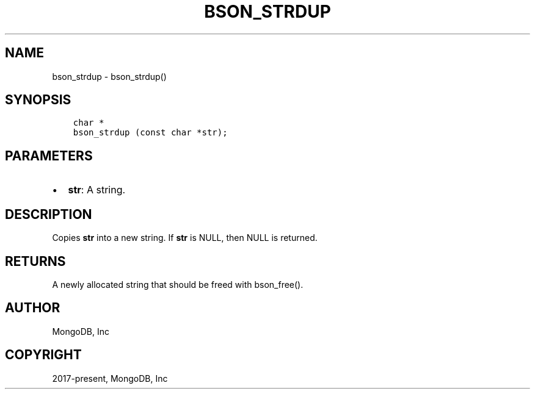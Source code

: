 .\" Man page generated from reStructuredText.
.
.
.nr rst2man-indent-level 0
.
.de1 rstReportMargin
\\$1 \\n[an-margin]
level \\n[rst2man-indent-level]
level margin: \\n[rst2man-indent\\n[rst2man-indent-level]]
-
\\n[rst2man-indent0]
\\n[rst2man-indent1]
\\n[rst2man-indent2]
..
.de1 INDENT
.\" .rstReportMargin pre:
. RS \\$1
. nr rst2man-indent\\n[rst2man-indent-level] \\n[an-margin]
. nr rst2man-indent-level +1
.\" .rstReportMargin post:
..
.de UNINDENT
. RE
.\" indent \\n[an-margin]
.\" old: \\n[rst2man-indent\\n[rst2man-indent-level]]
.nr rst2man-indent-level -1
.\" new: \\n[rst2man-indent\\n[rst2man-indent-level]]
.in \\n[rst2man-indent\\n[rst2man-indent-level]]u
..
.TH "BSON_STRDUP" "3" "Apr 04, 2023" "1.23.3" "libbson"
.SH NAME
bson_strdup \- bson_strdup()
.SH SYNOPSIS
.INDENT 0.0
.INDENT 3.5
.sp
.nf
.ft C
char *
bson_strdup (const char *str);
.ft P
.fi
.UNINDENT
.UNINDENT
.SH PARAMETERS
.INDENT 0.0
.IP \(bu 2
\fBstr\fP: A string.
.UNINDENT
.SH DESCRIPTION
.sp
Copies \fBstr\fP into a new string. If \fBstr\fP is NULL, then NULL is returned.
.SH RETURNS
.sp
A newly allocated string that should be freed with bson_free().
.SH AUTHOR
MongoDB, Inc
.SH COPYRIGHT
2017-present, MongoDB, Inc
.\" Generated by docutils manpage writer.
.
